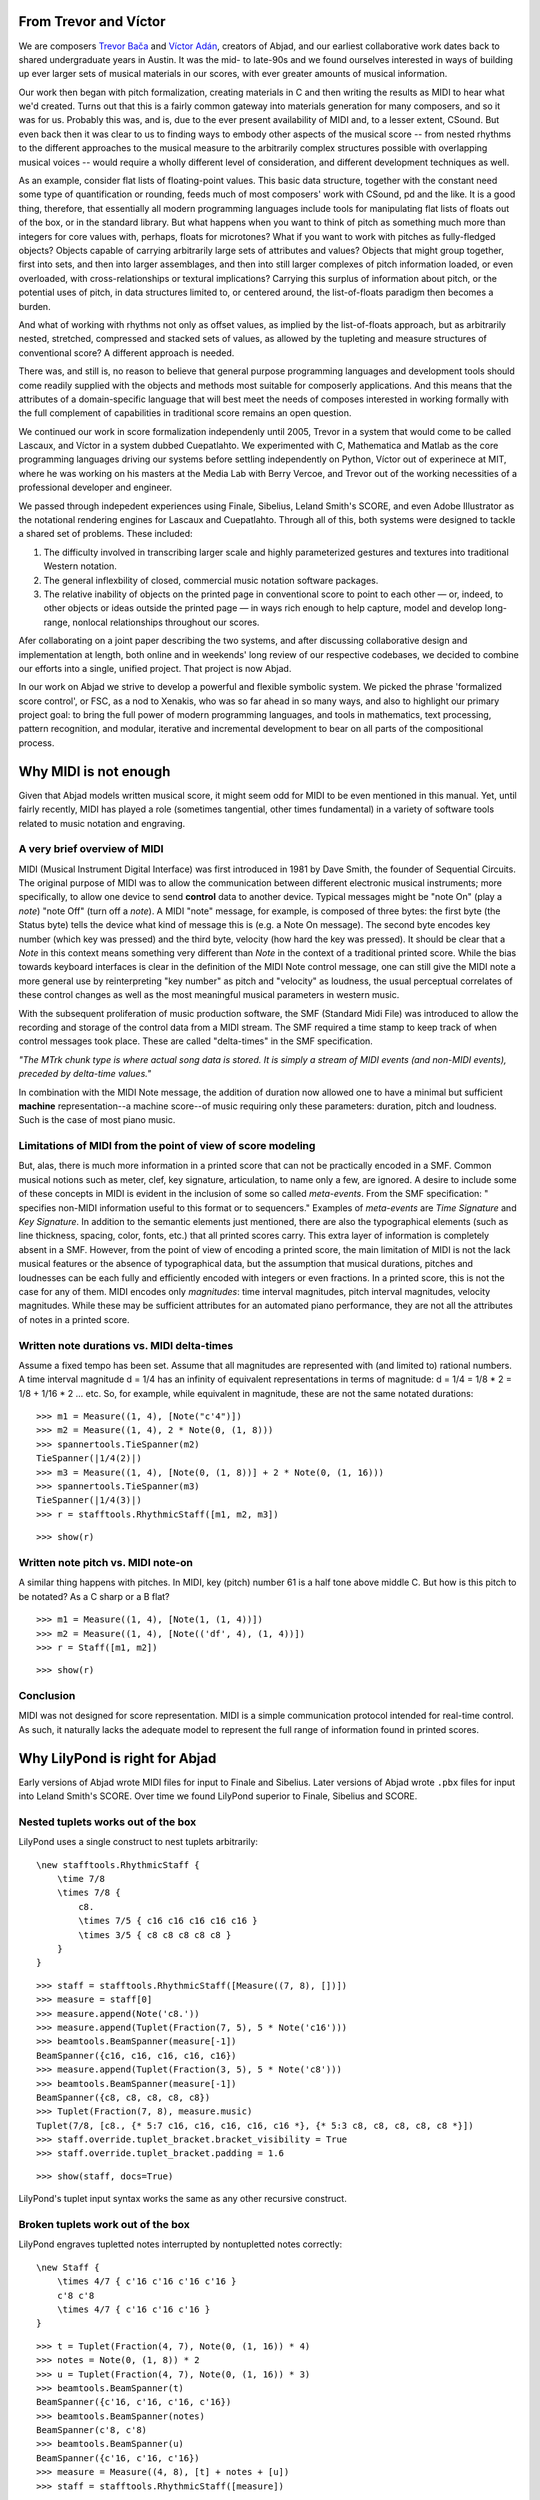 From Trevor and Víctor
======================


We are composers `Trevor Bača <http://www.trevorbaca.com>`_ and
`Víctor Adán <http://www.victoradan.net>`__, creators of Abjad, and
our earliest collaborative work dates back to shared undergraduate years
in Austin. It was the mid- to late-90s and we found ourselves interested
in ways of building up ever larger sets of musical materials in our
scores, with ever greater amounts of musical information.

Our work then began with pitch formalization, creating materials in C
and then writing the results as MIDI to hear what we'd created. Turns
out that this is a fairly common gateway into materials generation for
many composers, and so it was for us. Probably this was, and is, due to
the ever present availability of MIDI and, to a lesser extent, CSound.
But even back then it was clear to us to finding ways to embody other
aspects of the musical score -- from nested rhythms to the different
approaches to the musical measure to the arbitrarily complex structures
possible with overlapping musical voices -- would require a wholly
different level of consideration, and different development techniques
as well.

As an example, consider flat lists of floating-point values. This basic
data structure, together with the constant need some type of
quantification or rounding, feeds much of most composers' work with
CSound, pd and the like. It is a good thing, therefore, that essentially
all modern programming languages include tools for manipulating flat
lists of floats out of the box, or in the standard library. But what
happens when you want to think of pitch as something much more than
integers for core values with, perhaps, floats for microtones? What if
you want to work with pitches as fully-fledged objects? Objects capable
of carrying arbitrarily large sets of attributes and values? Objects
that might group together, first into sets, and then into larger
assemblages, and then into still larger complexes of pitch information
loaded, or even overloaded, with cross-relationships or textural
implications? Carrying this surplus of information about pitch, or the
potential uses of pitch, in data structures limited to, or centered
around, the list-of-floats paradigm then becomes a burden.

And what of working with rhythms not only as offset values, as implied
by the list-of-floats approach, but as arbitrarily nested, stretched,
compressed and stacked sets of values, as allowed by the tupleting and
measure structures of conventional score? A different approach is
needed.

There was, and still is, no reason to believe that general purpose
programming languages and development tools should come readily supplied
with the objects and methods most suitable for composerly applications.
And this means that the attributes of a domain-specific language that
will best meet the needs of composes interested in working formally with
the full complement of capabilities in traditional score remains an open
question.

We continued our work in score formalization independenly until 2005,
Trevor in a system that would come to be called Lascaux, and Víctor in
a system dubbed Cuepatlahto. We experimented with C, Mathematica and
Matlab as the core programming languages driving our systems before
settling independently on Python, Víctor out of experinece at MIT,
where he was working on his masters at the Media Lab with Berry Vercoe,
and Trevor out of the working necessities of a professional developer
and engineer.

We passed through indepedent experiences using Finale, Sibelius, Leland
Smith's SCORE, and even Adobe Illustrator as the notational rendering
engines for Lascaux and Cuepatlahto. Through all of this, both systems
were designed to tackle a shared set of problems. These included:

1. The difficulty involved in transcribing larger scale and highly
   parameterized gestures and textures into traditional Western notation.

2. The general inflexbility of closed, commercial music notation
   software packages.

3. The relative inability of objects on the printed page in conventional
   score to point to each other — or, indeed, to other objects or
   ideas outside the printed page — in ways rich enough to help capture,
   model and develop long-range, nonlocal relationships throughout our scores.

Afer collaborating on a joint paper describing the two systems, and
after discussing collaborative design and implementation at length, both
online and in weekends' long review of our respective codebases, we
decided to combine our efforts into a single, unified project. That
project is now Abjad.

In our work on Abjad we strive to develop a powerful and flexible
symbolic system. We picked the phrase 'formalized score control', or
FSC, as a nod to Xenakis, who was so far ahead in so many ways, and also
to highlight our primary project goal: to bring the full power of modern
programming languages, and tools in mathematics, text processing,
pattern recognition, and modular, iterative and incremental development
to bear on all parts of the compositional process.


Why MIDI is not enough
======================

Given that Abjad models written musical score, it might seem odd for
MIDI to be even mentioned in this manual. Yet, until fairly recently,
MIDI has played a role (sometimes tangential, other times fundamental)
in a variety of software tools related to music notation and engraving.



A very brief overview of MIDI
-----------------------------

MIDI (Musical Instrument Digital Interface) was first introduced in 1981
by Dave Smith, the founder of Sequential Circuits. The original purpose
of MIDI was to allow the communication between different electronic
musical instruments; more specifically, to allow one device to send
**control** data to another device. Typical messages might be "note On"
(play a *note*) "note Off" (turn off a *note*). A MIDI "note" message,
for example, is composed of three bytes: the first byte (the Status
byte) tells the device what kind of message this is (e.g. a Note On
message). The second byte encodes key number (which key was pressed) and
the third byte, velocity (how hard the key was pressed). It should be
clear that a *Note* in this context means something very different than
*Note* in the context of a traditional printed score. While the bias
towards keyboard interfaces is clear in the definition of the MIDI Note
control message, one can still give the MIDI note a more general use by
reinterpreting "key number" as pitch and "velocity" as loudness, the
usual perceptual correlates of these control changes as well as the most
meaningful musical parameters in western music.

With the subsequent proliferation of music production software, the SMF
(Standard Midi File) was introduced to allow the recording and storage
of the control data from a MIDI stream. The SMF required a time stamp to
keep track of when control messages took place. These are called
"delta-times" in the SMF specification.

*"The MTrk chunk type is where actual song data is stored. It is simply
a stream of MIDI events (and non-MIDI events), preceded by delta-time
values."*

In combination with the MIDI Note message, the addition of duration now
allowed one to have a minimal but sufficient **machine**
representation--a machine score--of music requiring only these
parameters: duration, pitch and loudness. Such is the case of most piano
music.



Limitations of MIDI from the point of view of score modeling
------------------------------------------------------------

But, alas, there is much more information in a printed score that can
not be practically encoded in a SMF. Common musical notions such as
meter, clef, key signature, articulation, to name only a few, are
ignored. A desire to include some of these concepts in MIDI is evident
in the inclusion of some so called *meta-events*. From the SMF
specification: " specifies non-MIDI information useful to this format or
to sequencers." Examples of *meta-events* are *Time Signature* and *Key
Signature*. In addition to the semantic elements just mentioned, there
are also the typographical elements (such as line thickness, spacing,
color, fonts, etc.) that all printed scores carry. This extra layer of
information is completely absent in a SMF. However, from the point of
view of encoding a printed score, the main limitation of MIDI is not the
lack musical features or the absence of typographical data, but the
assumption that musical durations, pitches and loudnesses can be each
fully and efficiently encoded with integers or even fractions. In a
printed score, this is not the case for any of them. MIDI encodes only
*magnitudes*: time interval magnitudes, pitch interval magnitudes,
velocity magnitudes. While these may be sufficient attributes for an
automated piano performance, they are not all the attributes of notes in
a printed score.



Written note durations vs. MIDI delta-times
-------------------------------------------

Assume a fixed tempo has been set. Assume that all magnitudes are
represented with (and limited to) rational numbers. A time interval
magnitude d = 1/4 has an infinity of equivalent representations in terms
of magnitude: d = 1/4 = 1/8 * 2 = 1/8 + 1/16 * 2 ... etc. So, for
example, while equivalent in magnitude, these are not the same notated
durations:

::

   >>> m1 = Measure((1, 4), [Note("c'4")])
   >>> m2 = Measure((1, 4), 2 * Note(0, (1, 8)))
   >>> spannertools.TieSpanner(m2)
   TieSpanner(|1/4(2)|)
   >>> m3 = Measure((1, 4), [Note(0, (1, 8))] + 2 * Note(0, (1, 16)))
   >>> spannertools.TieSpanner(m3)
   TieSpanner(|1/4(3)|)
   >>> r = stafftools.RhythmicStaff([m1, m2, m3])


::

   >>> show(r)

.. image:: images/index-1.png


Written note pitch vs. MIDI note-on
-----------------------------------

A similar thing happens with pitches. In MIDI, key (pitch) number 61 is
a half tone above middle C. But how is this pitch to be notated? As a C
sharp or a B flat?

::

   >>> m1 = Measure((1, 4), [Note(1, (1, 4))])
   >>> m2 = Measure((1, 4), [Note(('df', 4), (1, 4))])
   >>> r = Staff([m1, m2])


::

   >>> show(r)

.. image:: images/index-2.png


Conclusion
----------

MIDI was not designed for score representation. MIDI is a simple
communication protocol intended for real-time control. As such, it
naturally lacks the adequate model to represent the full range of
information found in printed scores.


Why LilyPond is right for Abjad
===============================

Early versions of Abjad wrote MIDI files for input to Finale and
Sibelius. Later versions of Abjad wrote ``.pbx`` files for input into
Leland Smith's SCORE. Over time we found LilyPond superior to Finale,
Sibelius and SCORE.

Nested tuplets works out of the box
-----------------------------------

LilyPond uses a single construct to nest tuplets arbitrarily:

::

    \new stafftools.RhythmicStaff {
        \time 7/8
        \times 7/8 {
            c8.
            \times 7/5 { c16 c16 c16 c16 c16 }
            \times 3/5 { c8 c8 c8 c8 c8 }
        }
    }

::

   >>> staff = stafftools.RhythmicStaff([Measure((7, 8), [])])
   >>> measure = staff[0]
   >>> measure.append(Note('c8.'))
   >>> measure.append(Tuplet(Fraction(7, 5), 5 * Note('c16')))
   >>> beamtools.BeamSpanner(measure[-1])
   BeamSpanner({c16, c16, c16, c16, c16})
   >>> measure.append(Tuplet(Fraction(3, 5), 5 * Note('c8')))
   >>> beamtools.BeamSpanner(measure[-1])
   BeamSpanner({c8, c8, c8, c8, c8})
   >>> Tuplet(Fraction(7, 8), measure.music)
   Tuplet(7/8, [c8., {* 5:7 c16, c16, c16, c16, c16 *}, {* 5:3 c8, c8, c8, c8, c8 *}])
   >>> staff.override.tuplet_bracket.bracket_visibility = True
   >>> staff.override.tuplet_bracket.padding = 1.6


::

   >>> show(staff, docs=True)

.. image:: images/index-3.png


LilyPond's tuplet input syntax works the same as any other recursive construct.

Broken tuplets work out of the box
----------------------------------

LilyPond engraves tupletted notes interrupted by nontupletted notes correctly:

::

    \new Staff {
        \times 4/7 { c'16 c'16 c'16 c'16 }
        c'8 c'8
        \times 4/7 { c'16 c'16 c'16 }
    }

::

   >>> t = Tuplet(Fraction(4, 7), Note(0, (1, 16)) * 4)
   >>> notes = Note(0, (1, 8)) * 2
   >>> u = Tuplet(Fraction(4, 7), Note(0, (1, 16)) * 3)
   >>> beamtools.BeamSpanner(t)
   BeamSpanner({c'16, c'16, c'16, c'16})
   >>> beamtools.BeamSpanner(notes)
   BeamSpanner(c'8, c'8)
   >>> beamtools.BeamSpanner(u)
   BeamSpanner({c'16, c'16, c'16})
   >>> measure = Measure((4, 8), [t] + notes + [u])
   >>> staff = stafftools.RhythmicStaff([measure])


::

   >>> show(staff, docs=True)

.. image:: images/index-4.png


Nonbinary meters work out of the box
------------------------------------

The rhythm above rewrites with time signatures in place of tuplets:

::

    \new Staff {
        \time 4/28 c'16 c'16 c'16 c'16 |
        \time 2/8  c'8  c'8 |
        \time 3/28 c'16 c'16 c'16 |
    }

::

   >>> t = Measure((4, 28), Note(0, (1, 16)) * 4)
   >>> u = Measure((2, 8), Note(0, (1, 8)) * 2)
   >>> v = Measure((3, 28), Note(0, (1, 16)) * 3)
   >>> beamtools.BeamSpanner(t)
   BeamSpanner(|4/28(4)|)
   >>> beamtools.BeamSpanner(u)
   BeamSpanner(|2/8(2)|)
   >>> beamtools.BeamSpanner(v)
   BeamSpanner(|3/28(3)|)
   >>> staff = stafftools.RhythmicStaff([t, u, v])


::

   >>> show(staff)

.. image:: images/index-5.png


The time signatures ``4/28`` and ``3/28`` here have a denominator not
equal to ``4``, ``8``, ``16`` or any other nonnegative integer power of
two. Abjad calls such time signatures **nonbinary meters** and LilyPond
engraves them correctly.

Lilypond models the musical measure correctly
---------------------------------------------

Most engraving packages make the concept of the measure out to be more
important than it should. We see evidence of this wherever an engraving
package makes it difficult for either a long note or the notes of a
tuplet to cross a barline. These difficulties come from working the idea
of measure-as-container deep into object model of the package.

There is a competing way to model the musical measure that we might call
the measure-as-background way of thinking about things. Western notation
pratice started absent any concept of the barline, introduced the idea
gradually, and has since retreated from the necessity of the convention.
Engraving packages that pick out an understanding of the barline from
the 18th or 19th centuries subscribe to the measure-as-container view of
things and oversimplify the problem. One result of this is to render
certain barline-crossing rhythmic figures either an inelegant hack or an
outright impossibility. LilyPond eschews the measure-as-container model
in favor of the measure-as-background model better able to handle both
earlier and later notation practice.
